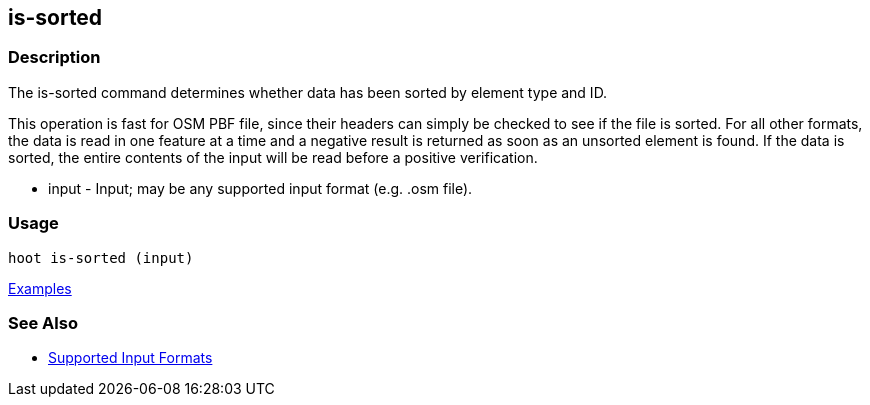 [[is-sorted]]
== is-sorted

=== Description

The +is-sorted+ command determines whether data has been sorted by element type and ID.

This operation is fast for OSM PBF file, since their headers can simply be checked to see if the file is sorted. For all 
other formats, the data is read in one feature at a time and a negative result is returned as soon as an unsorted element 
is found. If the data is sorted, the entire contents of the input will be read before a positive verification.

* +input+ - Input; may be any supported input format (e.g. .osm file).

=== Usage

--------------------------------------
hoot is-sorted (input)
--------------------------------------

https://github.com/ngageoint/hootenanny/blob/master/docs/user/CommandLineExamples.asciidoc#determine-if-a-map-is-sorted-to-the-osm-standard[Examples]

=== See Also

* https://github.com/ngageoint/hootenanny/blob/master/docs/user/SupportedDataFormats.asciidoc#applying-changes-1[Supported Input Formats]

